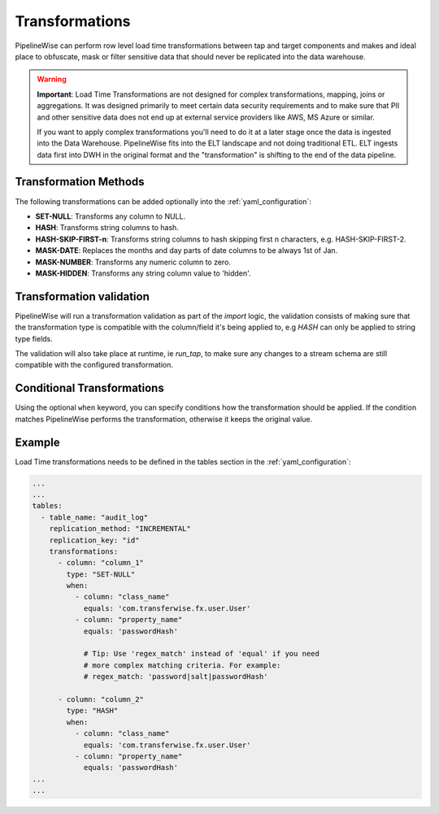 
.. _transformations:

Transformations
---------------

PipelineWise can perform row level load time transformations between tap and target components and makes and ideal
place to obfuscate, mask or filter sensitive data that should never be replicated into the data warehouse.


.. warning::

  **Important**: Load Time Transformations are not designed for complex transformations, mapping,
  joins or aggregations. It was designed primarily to meet certain data security requirements
  and to make sure that PII and other sensitive data does not end up at external service providers
  like AWS, MS Azure or similar.

  If you want to apply complex transformations you'll need to do it at a later stage once the
  data is ingested into the Data Warehouse. PipelineWise fits into the ELT landscape and not
  doing traditional ETL. ELT ingests data first into DWH in the original format and the
  "transformation" is shifting to the end of the data pipeline.


.. _transformation_methods:

Transformation Methods
''''''''''''''''''''''

The following transformations can be added optionally into the :ref:`yaml_configuration`:

* **SET-NULL**: Transforms any column to NULL.

* **HASH**: Transforms string columns to hash.

* **HASH-SKIP-FIRST-n**: Transforms string columns to hash skipping first n characters, e.g. HASH-SKIP-FIRST-2.

* **MASK-DATE**: Replaces the months and day parts of date columns to be always 1st of Jan.

* **MASK-NUMBER**: Transforms any numeric column to zero.

* **MASK-HIDDEN**: Transforms any string column value to 'hidden'.


.. _transformation_validation:

Transformation validation
'''''''''''''''''''''''''

PipelineWise will run a transformation validation as part of the `import` logic, the validation consists of making sure
that the transformation type is compatible with the column/field it's being applied to, e.g `HASH` can only be
applied to string type fields.

The validation will also take place at runtime, ie `run_tap`, to make sure any changes to a stream schema are still
compatible with the configured transformation.


.. _conditional_transformations:

Conditional Transformations
'''''''''''''''''''''''''''

Using the optional ``when`` keyword, you can specify conditions how
the transformation should be applied. If the condition matches
PipelineWise performs the transformation, otherwise it keeps
the original value.


.. _transformations_example:

Example
'''''''

Load Time transformations needs to be defined in the tables section
in the :ref:`yaml_configuration`: 

.. code-block:: bash

    ...
    ...
    tables:
      - table_name: "audit_log"
        replication_method: "INCREMENTAL"
        replication_key: "id"
        transformations:
          - column: "column_1"
            type: "SET-NULL"
            when:
              - column: "class_name"
                equals: 'com.transferwise.fx.user.User'
              - column: "property_name"
                equals: 'passwordHash'

                # Tip: Use 'regex_match' instead of 'equal' if you need
                # more complex matching criteria. For example:
                # regex_match: 'password|salt|passwordHash'

          - column: "column_2"
            type: "HASH"
            when:
              - column: "class_name"
                equals: 'com.transferwise.fx.user.User'
              - column: "property_name"
                equals: 'passwordHash'
    ...
    ...

